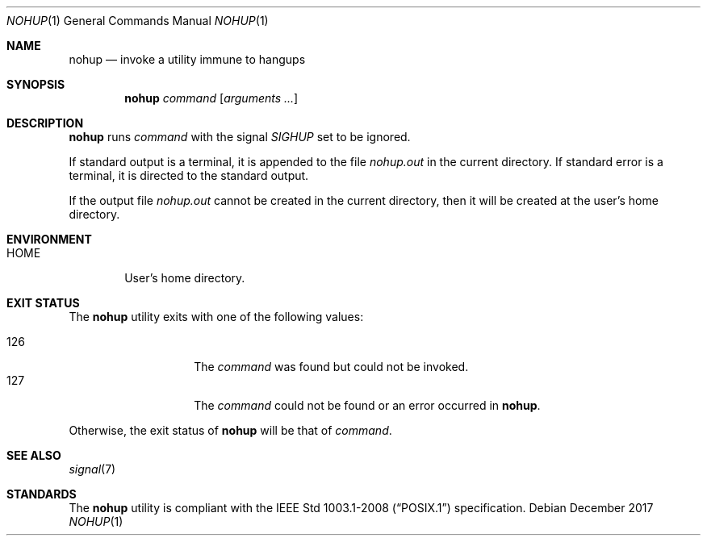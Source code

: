 .Dd December 2017
.Dt NOHUP 1
.Os
.Sh NAME
.Nm nohup
.Nd invoke a utility immune to hangups
.Sh SYNOPSIS
.Nm
.Ar command
.Op Ar arguments ...
.Sh DESCRIPTION
.Nm
runs
.Ar command
with the signal
.Ar SIGHUP
set to be ignored.
.Pp
If standard output is a terminal, it is appended to the file
.Ar nohup.out
in the current directory. If standard error is a terminal, it
is directed to the standard output.
.Pp
If the output file
.Ar nohup.out
cannot be created in the current directory, then it will be
created at the user's home directory.
.Sh ENVIRONMENT
.Bl -tag -width HOME
.It HOME
User's home directory.
.El
.Sh EXIT STATUS
The
.Nm
utility exits with one of the following values:
.Pp
.Bl -tag -width indent -offset indent -compact
.It 126
The
.Ar command
was found but could not be invoked.
.It 127
The
.Ar command
could not be found or an error occurred in
.Nm .
.El
.Pp
Otherwise, the exit status of
.Nm
will be that of
.Ar command .
.Sh SEE ALSO
.Xr signal 7
.Sh STANDARDS
The
.Nm
utility is compliant with the
.St -p1003.1-2008
specification.

